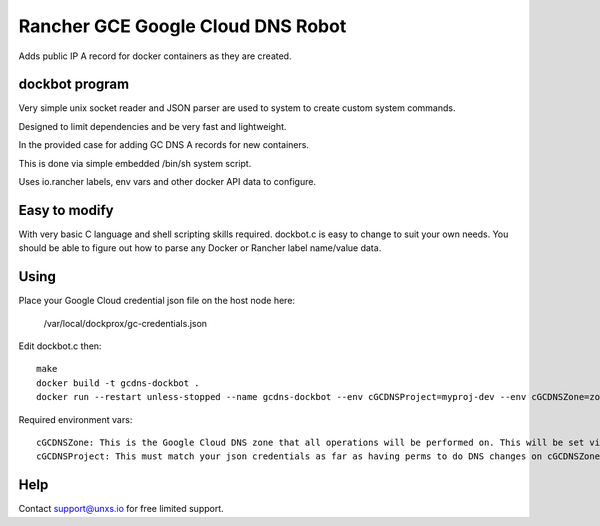 Rancher GCE Google Cloud DNS Robot
==================================

Adds public IP A record for docker containers as they are created.


dockbot program
----------------

Very simple unix socket reader and JSON parser are used to
system to create custom system commands.

Designed to limit dependencies and be very fast and lightweight.

In the provided case for adding GC DNS A records for new containers.

This is done via simple embedded /bin/sh system script.

Uses io.rancher labels, env vars and other docker API data to configure.

Easy to modify
--------------

With very basic C language and shell scripting skills required. dockbot.c is easy to change to suit your own needs. You should
be able to figure out how to parse any Docker or Rancher label name/value data.

Using
-----

Place your Google Cloud credential json file on the host node here:

    /var/local/dockprox/gc-credentials.json 

Edit dockbot.c then::

    make
    docker build -t gcdns-dockbot .
    docker run --restart unless-stopped --name gcdns-dockbot --env cGCDNSProject=myproj-dev --env cGCDNSZone=zonename-com -v /var/run/docker.sock:/var/run/docker.sock:ro -v /var/local/dockprox:/var/local/dockprox -d unxsio/gcdns-dockbot

Required environment vars::

    cGCDNSZone: This is the Google Cloud DNS zone that all operations will be performed on. This will be set via Docker compose directly or via rancher compose stack var.
    cGCDNSProject: This must match your json credentials as far as having perms to do DNS changes on cGCDNSZone.

Help
----

Contact support@unxs.io for free limited support.

